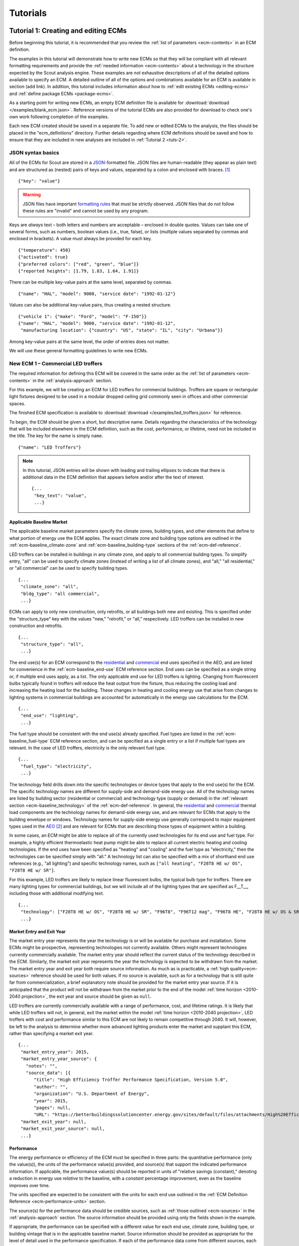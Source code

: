 .. Substitutions
.. |CO2| replace:: CO\ :sub:`2`

.. _tutorials:

Tutorials
=========


.. _tuts-1:

Tutorial 1: Creating and editing ECMs
-------------------------------------

Before beginning this tutorial, it is recommended that you review the :ref:`list of parameters <ecm-contents>` in an ECM definition.

The examples in this tutorial will demonstrate how to write new ECMs so that they will be compliant with all relevant formatting requirements and provide the :ref:`needed information <ecm-contents>` about a technology in the structure expected by the Scout analysis engine. These examples are *not* exhaustive descriptions of all of the detailed options available to specify an ECM. A detailed outline of all of the options and combinations available for an ECM is available in section (add link). In addition, this tutorial includes information about how to :ref:`edit existing ECMs <editing-ecms>` and :ref:`define package ECMs <package-ecms>`.

.. CREATE A SECTION FOR THE DOCUMENTATION THAT OUTLINES EVERY POSSIBLE COMBINATION OF SPECIFICATIONS FOR AN ECM, ESPECIALLY IN TERMS OF SPECIFYING PROBABILITY DISTRIBUTIONS OF VARIOUS TYPES, AND SPECIFYING C/P/L AT VARYING LEVELS OF DETAIL/SPECIFICITY

As a starting point for writing new ECMs, an empty ECM definition file is available for :download:`download </examples/blank_ecm.json>`. Reference versions of the tutorial ECMs are also provided for download to check one's own work following completion of the examples.

Each new ECM created should be saved in a separate file. To add new or edited ECMs to the analysis, the files should be placed in the "ecm_definitions" directory. Further details regarding where ECM definitions should be saved and how to ensure that they are included in new analyses are included in :ref:`Tutorial 2 <tuts-2>`.

JSON syntax basics
~~~~~~~~~~~~~~~~~~

All of the ECMs for Scout are stored in a JSON_-formatted file. JSON files are human-readable (they appear as plain text) and are structured as (nested) pairs of keys and values, separated by a colon and enclosed with braces. [#]_ ::

   {"key": "value"}

.. warning::
   JSON files have important `formatting rules`_ that must be strictly observed. JSON files that do not follow these rules are "invalid" and cannot be used by any program.

.. _formatting rules:
.. _JSON: http://www.json.org

Keys are *always* text – both letters and numbers are acceptable – enclosed in double quotes. Values can take one of several forms, such as numbers, boolean values (i.e., true, false), or lists (multiple values separated by commas and enclosed in brackets). A value must always be provided for each key. ::

   {"temperature": 450}
   {"activated": true}
   {"preferred colors": ["red", "green", "blue"]}
   {"reported heights": [1.79, 1.83, 1.64, 1.91]}

There can be multiple key-value pairs at the same level, separated by commas. ::

   {"name": "HAL", "model": 9000, "service date": "1992-01-12"}

Values can also be additional key-value pairs, thus creating a nested structure. ::

   {"vehicle 1": {"make": "Ford", "model": "F-150"}}
   {"name": "HAL", "model": 9000, "service date": "1992-01-12",
    "manufacturing location": {"country": "US", "state": "IL", "city": "Urbana"}}

Among key-value pairs at the same level, the order of entries does not matter.

.. ADD A NOTE EXPLAINING THAT KEY STRINGS MUST MATCH EXACTLY WITH WHAT IS EXPECTED - NO SPACES, NO SWITCHING _ WITH -

We will use these general formatting guidelines to write new ECMs.

.. In this tutorial, we will create two different ECMs. We will begin with an ECM that has a relatively simple cost and performance specification. The second example ECM will demonstrate more complex definitions for cost and performance and employ some optional ECM features. Following these two examples, we recommend reviewing the `ECM database`_ to see further examples of different kinds of ECMs.

.. ECM database:

.. CREATE A KEY PAIR INDEX FOR ECM DEFINITIONS (OR AT LEAST FOR THE BASELINE MARKET DEFINITION)

.. _example-ecm-1:

New ECM 1 – Commercial LED troffers
~~~~~~~~~~~~~~~~~~~~~~~~~~~~~~~~~~~

The required information for defining this ECM will be covered in the same order as the :ref:`list of parameters <ecm-contents>` in the :ref:`analysis-approach` section.

For this example, we will be creating an ECM for LED troffers for commercial buildings. Troffers are square or rectangular light fixtures designed to be used in a modular dropped ceiling grid commonly seen in offices and other commercial spaces.

The finished ECM specification is available to :download:`download </examples/led_troffers.json>` for reference.

To begin, the ECM should be given a short, but descriptive name. Details regarding the characteristics of the technology that will be included elsewhere in the ECM definition, such as the cost, performance, or lifetime, need not be included in the title. The key for the name is simply ``name``. ::

   {"name": "LED Troffers"}

.. note::
   In this tutorial, JSON entries will be shown with leading and trailing ellipses to indicate that there is additional data in the ECM definition that appears before and/or after the text of interest. ::

      {...
       "key_text": "value",
       ...}


Applicable Baseline Market
**************************

The applicable baseline market parameters specify the climate zones, building types, and other elements that define to what portion of energy use the ECM applies. The exact climate zone and building type options are outlined in the :ref:`ecm-baseline_climate-zone` and :ref:`ecm-baseline_building-type` sections of the :ref:`ecm-def-reference`.

LED troffers can be installed in buildings in any climate zone, and apply to all commercial building types. To simplify entry, "all" can be used to specify climate zones (instead of writing a list of all climate zones), and "all," "all residential," or "all commercial" can be used to specify building types. ::

   {...
    "climate_zone": "all",
    "bldg_type": "all commercial",
    ...}

ECMs can apply to only new construction, only retrofits, or all buildings both new and existing. This is specified under the "structure_type" key with the values "new," "retrofit," or "all," respectively. LED troffers can be installed in new construction and retrofits. ::

   {...
    "structure_type": "all",
    ...}

The end use(s) for an ECM correspond to the residential__ and commercial__ end uses specified in the AEO, and are listed for convenience in the :ref:`ecm-baseline_end-use` ECM reference section. End uses can be specified as a single string or, if multiple end uses apply, as a list. The only applicable end use for LED troffers is lighting. Changing from fluorescent bulbs typically found in troffers will reduce the heat output from the fixture, thus reducing the cooling load and increasing the heating load for the building. These changes in heating and cooling energy use that arise from changes to lighting systems in commercial buildings are accounted for automatically in the energy use calculations for the ECM. ::

   {...
    "end_use": "lighting",
    ...}

.. __: https://www.eia.gov/forecasts/aeo/data/browser/#/?id=4-AEO2016&cases=ref2016~ref_no_cpp&sourcekey=0
.. __: https://www.eia.gov/forecasts/aeo/data/browser/#/?id=5-AEO2016&cases=ref2016~ref_no_cpp&sourcekey=0

The fuel type should be consistent with the end use(s) already specified. Fuel types are listed in the :ref:`ecm-baseline_fuel-type` ECM reference section, and can be specified as a single entry or a list if multiple fuel types are relevant. In the case of LED troffers, electricity is the only relevant fuel type. ::

   {...
    "fuel_type": "electricity",
    ...}

The technology field drills down into the specific technologies or device types that apply to the end use(s) for the ECM. The specific technology names are different for supply-side and demand-side energy use. All of the technology names are listed by building sector (residential or commercial) and technology type (supply or demand) in the :ref:`relevant section <ecm-baseline_technology>` of the :ref:`ecm-def-reference`. In general, the residential__ and commercial__ thermal load components are the technology names for demand-side energy use, and are relevant for ECMs that apply to the building envelope or windows. Technology names for supply-side energy use generally correspond to major equipment types used in the AEO_ [#]_ and are relevant for ECMs that are describing those types of equipment within a building. 

In some cases, an ECM might be able to replace all of the currently used technologies for its end use and fuel type. For example, a highly efficient thermoelastic heat pump might be able to replace all current electric heating and cooling technologies. If the end uses have been specified as "heating" and "cooling" and the fuel type as "electricity," then the technologies can be specified simply with "all." A technology list can also be specified with a mix of shorthand end use references (e.g., "all lighting") and specific technology names, such as ``["all heating", "F28T8 HE w/ OS", "F28T8 HE w/ SR"]``.

For this example, LED troffers are likely to replace linear fluorescent bulbs, the typical bulb type for troffers. There are many lighting types for commercial buildings, but we will include all of the lighting types that are specified as F\_\_T\_\_, including those with additional modifying text. ::

   {...
    "technology": ["F28T8 HE w/ OS", "F28T8 HE w/ SR", "F96T8", "F96T12 mag", "F96T8 HE", "F28T8 HE w/ OS & SR", "F28T5", "F28T8 HE", "F32T8", "F96T12 ES mag", "F34T12", "T8 F32 EEMag (e)"],
    ...}

.. __: https://github.com/trynthink/scout/blob/master/1999%20Residential%20heating%20and%20cooling%20loads%20component%20analysis.pdf
.. __: https://github.com/trynthink/scout/blob/master/1999%20Commercial%20heating%20and%20cooling%20loads%20component%20analysis.pdf
.. _AEO: https://www.eia.gov/analysis/studies/buildings/equipcosts/pdf/full.pdf


Market Entry and Exit Year
**************************

The market entry year represents the year the technology is or will be available for purchase and installation. Some ECMs might be prospective, representing technologies not currently available. Others might represent technologies currently commercially available. The market entry year should reflect the current status of the technology described in the ECM. Similarly, the market exit year represents the year the technology is expected to be withdrawn from the market. The market entry year and exit year both require source information. As much as is practicable, a :ref:`high quality<ecm-sources>` reference should be used for both values. If no source is available, such as for a technology that is still quite far from commercialization, a brief explanatory note should be provided for the market entry year source. If it is anticipated that the product will not be withdrawn from the market prior to the end of the model :ref:`time horizon <2010-2040 projection>`, the exit year and source should be given as ``null``.

LED troffers are currently commercially available with a range of performance, cost, and lifetime ratings. It is likely that while LED troffers will not, in general, exit the market within the model :ref:`time horizon <2010-2040 projection>`, LED troffers with cost and performance similar to this ECM are not likely to remain competitive through 2040. It will, however, be left to the analysis to determine whether more advanced lighting products enter the market and supplant this ECM, rather than specifying a market exit year. ::

   {...
    "market_entry_year": 2015,
    "market_entry_year_source": {
      "notes": "",
      "source_data": [{
         "title": "High Efficiency Troffer Performance Specification, Version 5.0",
         "author": "",
         "organization": "U.S. Department of Energy",
         "year": 2015,
         "pages": null,
         "URL": "https://betterbuildingssolutioncenter.energy.gov/sites/default/files/attachments/High%20Efficiency%20Troffer%20Performance%20Specification.pdf"}]},
    "market_exit_year": null,
    "market_exit_year_source": null,
    ...}


Performance
***********

The energy performance or efficiency of the ECM must be specified in three parts: the quantitative performance (only the value(s)), the units of the performance value(s) provided, and source(s) that support the indicated performance information. If applicable, the performance value(s) should be reported in units of "relative savings (constant)," denoting a reduction in energy use *relative* to the baseline, with a *constant* percentage improvement, even as the baseline improves over time.

The units specified are expected to be consistent with the units for each end use outlined in the :ref:`ECM Definition Reference <ecm-performance-units>` section.

The source(s) for the performance data should be credible sources, such as :ref:`those outlined <ecm-sources>` in the :ref:`analysis-approach` section. The source information should be provided using only the fields shown in the example.

If appropriate, the performance can be specified with a different value for each end use, climate zone, building type, or building vintage that is in the applicable baseline market. Source information should be provided as appropriate for the level of detail used in the performance specification. If each of the performance data come from different sources, each source should be specified separately using the same nested dict structure. It is also acceptable to provide a single source if all of the performance data come from that source. This detailed performance specification approach is demonstrated in the :ref:`second ECM example <example-ecm-2>`.

For the example of LED troffers, all lighting data should be provided in the units of lumens per Watt (denoted "lm/W"). LED troffers performance information is based on the `High Efficiency Troffer Performance Specification`_. ::

   {...
    "energy_efficiency": 120,
    "energy_efficiency_units": "lm/W",
    "energy_efficiency_source": {
      "notes": "Augmented by data from the DesignLights Consortium Qualified Products List (https://www.designlights.org/qpl).",
      "source_data": [{
         "title": "High Efficiency Troffer Performance Specification, Version 5.0",
         "author": "",
         "organization": "U.S. Department of Energy",
         "year": 2015,
         "pages": null,
         "URL": "https://betterbuildingssolutioncenter.energy.gov/sites/default/files/attachments/High%20Efficiency%20Troffer%20Performance%20Specification.pdf"}]},
    ...}


Installed Cost
**************

The absolute installed cost must be specified for the ECM, including the cost value, units, and reference source. The cost units should be specified according to :ref:`the relevant section <ecm-installed-cost-units>` of the :ref:`ecm-def-reference`, noting that residential and commercial equipment have different units, and that sensors and controls ECMs also have different units from other equipment types.

If applicable to the ECM, separate cost values can be provided for residential and commercial building types. Units should match the level of specificity in the values, and source information should be included for all values articulated, if separate sources are used for different building types.

For LED troffers, costs are estimated based on an assumption of a single fixture providing 4800 lm, with installation requiring two hours and two people at a fully-burdened cost of $100/person/hr. ::

   {...
    "installed_cost": 233.33,
    "cost_units": "$/1000 lm",
    "installed_cost_source": {
      "notes": "Assumes single fixture provides 4800 lm; requires 2 hour install with 2 people at a fully-burdened cost of $100/person/hr. Luminaire cost based on a range of retail prices found for luminaires with similar specifications found online in October 2016.",
      "source_data": [{
         "title": "",
         "author": "",
         "organization": "",
         "year": null,
         "pages": null,
         "URL": ""}]},
    ...}


Lifetime
********

The lifetime of the ECM, or the expected amount of time that the ECM technology will last before requiring replacement, is specified using a structure identical to the installed cost. Again, the lifetime value, units, and source information must be specified for the corresponding keys. The units should always be in years, ideally as integer values greater than 0. LED troffers have rated lifetimes on the order of 50,000 hours, though the `High Efficiency Troffer Performance Specification`_ requires a minimum lifetime of 68,000 hours. The values for lighting lifetimes should be based on assumptions regarding actual use conditions (i.e., number of hours per day), and the "notes" value in the source specification should include that assumption. The LED troffers in this example are assumed to operate 12 hours per day. ::

   {...
    "product_lifetime": 15,
    "product_lifetime_units": "years",
    "product_lifetime_source": {
      "notes": "Calculated from 68,000 hrs assuming 12 hr/day operation.",
      "source_data": [{
         "title": "High Efficiency Troffer Performance Specification, Version 5.0",
         "author": "",
         "organization": "U.S. Department of Energy",
         "year": 2015,
         "pages": null,
         "URL": "https://betterbuildingssolutioncenter.energy.gov/sites/default/files/attachments/High%20Efficiency%20Troffer%20Performance%20Specification.pdf"}]},
    ...}

.. _High Efficiency Troffer Performance Specification: https://betterbuildingssolutioncenter.energy.gov/sites/default/files/attachments/High%20Efficiency%20Troffer%20Performance%20Specification.pdf


Other Fields
************

ECMs may directly replace the service of an existing device already installed (and the default product installed in new construction), such as an ECM for an electric cold-climate heat pump, which would replace existing electric heating systems. Alternately, ECMs may enhance the performance of an existing technology, such as a window film that improves the solar heat gain coefficient of an existing window, or an HVAC controls system that improves the operation of an existing HVAC system. The particular type for the ECM must be specified as either ``"full service"`` or ``"add-on"``, respectively. LED troffers would replace existing troffers that use linear fluorescent bulbs, providing an equivalent building service (lighting) using less energy. The LED troffers ECM is thus denoted as "full service." ::

   {...
    "measure_type": "full service",
    ...}

Two keys are provided for ECM authors to provide additional details about the measure specified. The "_description" field should include a one to two sentence description of the ECM, including additional references for further details regarding the technology if it is especially novel or unusual. The "_notes" field can be used for explanatory notes regarding the technologies that are expected to be replaced by the ECM and any notable assumptions made in the specification of the ECM not captured in another field. ::

   {...
    "_description": "LED troffers for commercial modular dropped ceiling grids that are a replacement for the entire troffer luminaire for linear fluorescent bulbs, not a retrofit kit or linear LED bulbs that slot into existing troffers.",
    "_notes": "Energy performance is specified for the luminaire, not the base lamp.",
    ...}

Basic contact information regarding the author of a new ECM should be added to the fields under the "_added_by" key. ::

   {...
    "_added_by": {
      "name": "Carmen Sandiego",
      "organization": "Super Appliances, Inc.",
      "email": "carmen.sandiego@superappliances.com",
      "timestamp": "2015-07-14 11:49:57 UTC"},
    ...}

.. Date and time of New Horizons flyby of Pluto

.. _example-ecm-1-optional-entries:

"Optional" Entries
******************

These "optional" fields must be included in the ECM definition, but can be set to a value of ``null`` if they are not relevant to the ECM.

If the ECM applies to only a portion of the energy use in an applicable baseline market, even after specifying the particular end use, fuel type, and technologies that are relevant, a scaling value can be added to the ECM definition to specify what fraction of the applicable baseline market is truly applicable to that ECM. A source must be provided for the scaling fraction following the same general format used for other ECM data, but with an additional "fraction_derivation" key. The fraction derivation is a string that explains how the scaling value(s) were calculated. The source information is especially important for these data, and must be fully specified or the ECM will not be included in the analysis. Further detail regarding scaling fractions can be found in the :ref:`second ECM example <example-ecm-2-optional-entries>`.

Multiple different scaling fraction values can be specified if the ECM applies to multiple building types or climate zones. The sources should be provided with equal specificity if multiple sources were required to obtain the various scaling fraction values.

When creating a new measure, it is important to carefully specify the applicable baseline market to avoid the use of the market scaling fraction parameter, if at all possible. If the scaling fraction is not used, the value and the source should be set to ``null``.

No market scaling fraction is required for the LED troffers ECM. ::

   {...
    "market_scaling_fractions": null,
    "market_scaling_fractions_source": null,
    ...}

If the ECM is intended to supplant technologies with multiple fuel types, the fuel type of the ECM itself should be specified. For example, if an electric heat pump water heater is expected to replace existing electric *and* natural gas water heaters, the "fuel_switch_to" option should be set to the fuel type of the ECM itself: "electricity." If fuel switching is indicated, the applicable baseline market should include the fuel types and technologies that can be supplanted by the ECM. All lighting uses only electricity, so this option is not relevant to LED troffers. ::

   {...
    "fuel_switch_to": null,
     ...}

.. note::
   If a value other than ``null`` is provided for the fuel type of the ECM, the fuel types selected for the applicable baseline market should include all of the fuel types that can be switched away from when employing the ECM in a building.

When updating an existing ECM, the identifying information for the contributor should be provided in the "_updated_by" field instead of the "_added_by" field. ::

   {...
    "_updated_by": {
      "name": null,
      "organization": null,
      "email": null,
      "timestamp": null},
    ...}


.. _example-ecm-2:

New ECM 2 – Thermoelastic heat pump
~~~~~~~~~~~~~~~~~~~~~~~~~~~~~~~~~~~

This ECM describes thermoelastic heat pump technology for residential and commercial applications. Thermoelastic heating and cooling uses a shape memory (i.e., returns to its original shape when no force is applied) metal alloy that absorbs or releases heat when deformed (stretched or compressed). ::

   {"name": "Thermoelastic Heat Pump",
    ...}

The finished ECM specification is available to :download:`download </examples/thermoelastic_hp.json>` for reference.

The discussion in this example will generally focus on the specific features of this ECM. A more introductory discussion of the features of an ECM definition can be found in the :ref:`first example <example-ecm-1>`.


Applicable Baseline Market
**************************

The applicable baseline market parameters specify the climate zones, building types, and other elements that define to what portion of energy use the ECM applies.

The thermoelastic heat pump conceived for this example can be used in residential and commercial buildings, but will have different performance specifications for each building sector. As in the first ECM example, "all" can be used to simplify the specification instead of listing each building type and climate zone explicitly. The structure type (new or retrofit) can also be specified using the "all" shortcut. ::

   {...
    "climate_zone": "all",
    "bldg_type": "all",
    "structure_type": "all",
    ...}

The end use(s) specified for an ECM can be given as a list, if appropriate. Referring to the end use names indicated in the :ref:`ecm-baseline_end-use` section of the :ref:`ecm-def-reference`, the thermoelastic heat pump ECM is specified with both "heating" and "cooling"  end uses in a list. ECMs that affect supply-side heating and cooling require that the energy use associated with demand-side heating and cooling be updated to match, but this adjustment process is done automatically as part of :ref:`ECM competition <ecm-competition>`. ::

   {...
    "end_use": ["heating", "cooling"],
    ...}

Fuel type(s) should correspond to the end uses specified and with the technology description. As with end uses, fuel types can be specified with a list. Thermoelastic heat pumps use electricity to deform the shape memory metal and absorb or release heat. ::

   {...
    "fuel_type": "electricity",
    ...}

The technology field lists the specific technologies or device types that can be replaced by the technology described by the ECM. In some cases, an ECM might be able to replace the full range of incumbent technologies in its end use categories, while in others, only specific technologies might be subject to replacement. There are shortcut technology names available for each end use (e.g., "all heating" or "all lighting") and "all" can be used to indicate all technologies for the end uses specified for the ECM. These shortcut technology names are explained further in the relevant section of the :ref:`ECM Definition Reference <ecm-baseline_technology>`. A highly efficient thermoelastic heat pump, for the purposes of this ECM, can replace other similar air-source heat pump technologies and central AC or rooftop AC systems. ::

   {...
    "technology": ["central AC", "ASHP", "rooftop_ASHP-heat", "rooftop_ASHP-cool", "rooftop_AC"],
    ...}


Market Entry and Exit Year
**************************

The market entry and exit year represent the first and last year the technology described by the ECM is expected to be available. If the ECM will have a lower installed cost or improved performance after its initial market entry, another ECM should be created that reflects the improved version of the product. Thermoelastic heat pumps are a technology currently under development that might be available in future years. A market entry year of 2020 is an estimate, since the development path of the technology is unknown. This uncertainty is indicated in the note provided for the entry year source. As with the LED troffers example, the market exit year is not specified, not because the particular technology described in this ECM will necessarily be available through the end of the model :ref:`time horizon <2010-2040 projection>`, but because it is left to the model to determine whether the technology is competitive with later entrants. ::

   {...
    "market_entry_year": 2020,
    "market_entry_year_source": {
      "notes": "Market entry year is based on the low Technology Readiness Level of the technology at the time the ECM was added.",
      "source_data": null},
    "market_exit_year": null,
    "market_exit_year_source": "NA",
    "market_scaling_fractions": null,
    "market_scaling_fractions_source": "NA",
    ...}


Performance
***********

.. ARE THERE MORE GENERAL COMMENTS TO BE MADE ABOUT THE ORDER IN WHICH THE ENERGY EFFICIENCY SUB-FIELDS MUST BE SPECIFIED?
.. ADD MORE DETAIL ABOUT WHERE ENERGYPLUS FILES COME FROM

Each ECM definition includes quantitative energy efficiency or energy performance values and the units and source information for those values. Each of these parameters is specified in a separate field. Performance data should be derived from :ref:`credible sources <ecm-sources>` and the units must be consistent with those outlined in the :ref:`ECM Definition Reference <ecm-performance-units>` section.

Performance values can be specified with different values by end use, climate zone, building type, or building vintage. In addition, the performance values for commercial buildings can be specified with data from an :ref:`EnergyPlus simulation <analysis-step-2-energyplus>`. The thermoelastic heat pump ECM applies to both residential and commercial buildings, and EnergyPlus simulation results will be used to specify the performance for commercial buildings. For the purposes of this example, performance is assumed to be uniform across residential buildings and the EnergyPlus simulation results address commercial buildings, thus the performance can be specified under the simplified building type keys "all residential" and "all commercial."

EnergyPlus performance data files are specific to a single building type and each file can include performance data for multiple ECMs. These files should be placed in the directory "energyplus_data" (inside the "ecm_definitions" folder). To import performance data from these files, the user sets the "energy_efficiency" attribute for an ECM to a dict as follows: ``"energy_efficiency": {"EnergyPlus file": "ECM name"}``. Here, "ECM name" will determine which rows will be read in the EnergyPlus file(s). Only the EnergyPlus file(s) that correspond to an ECM's building type(s) will be read. When EnergyPlus data are being used, ECM performance units should always be "relative savings (constant)." 

EnergyPlus simulation data include results for all of the energy uses that are affected by the ECM, including end uses that are not in the applicable baseline market for the ECM. These effects on other end uses are automatically incorporated into the final results for the ECM.

The source(s) for the performance data should be credible sources, such as :ref:`those outlined <ecm-sources>` in the :ref:`analysis-approach` section. The source information should be provided using only the fields shown in the example. The pages where the data can be found in the source can be provided as a single number or as a list of two numbers, e.g., [93, 95], if the data are spread across multiple pages. If page numbers are not applicable, the field should have the value ``null``. ::

   {...
    "energy_efficiency": {
      "all residential": 6,
      "all commercial": {"EnergyPlus file": "thermoelastic_heat_pumps"}},
    "energy_efficiency_units": {
      "all residential": "COP",
      "all commercial": "relative savings (constant)"},
    "energy_efficiency_source": {
      "notes": null,
      "source_data":[{
         "title": "Energy Savings Potential and RD&D Opportunities for Non-Vapor Compression HVAC Technologies",
         "author": "Navigant Consulting",
         "organization": "Navigant Consulting",
         "year": 2014,
         "pages": 107,
         "URL": "http://energy.gov/sites/prod/files/2014/03/f12/Non-Vapor%20Compression%20HVAC%20Report.pdf"}]},
    ...}


Installed Cost
**************

The installed cost is specified in a structure similar to the energy performance. The cost units must match those indicated in the :ref:`ECM Definition Reference <ecm-installed-cost-units>` section. For the thermoelastic heat pump ECM, the cost should be specified separately for residential and commercial buildings since the expected installed cost is different and the heating and cooling cost units are different.

While the installed cost data are specified separately for residential and commercial buildings, the data come from the same source, but on different pages. The pages information can thus be specified with separate keys for "all residential" and "all commercial," paralleling the structure for the installed cost and units data. ::

   {...
    "installed_cost": {
      "all residential": 5300,
      "all commercial": 283},
    "cost_units": {
      "all residential": "2015$/unit",
      "all commercial": "2015$/kBtu/h cooling"},
   "installed_cost_source": {
      "notes": "Numbers based on 'High' case and installed costs for existing/retrofit scenario.",
      "source_data": [{
         "title": "Updated Buildings Sector Appliance and Equipment Costs and Efficiencies",
         "author": "U.S. Energy Information Administration (EIA)",
         "organization": "U.S. Energy Information Administration (EIA)",
         "year": 2015,
         "pages": {
            "all residential": 37,
            "all commercial": 103},
         "URL": "https://www.eia.gov/analysis/studies/buildings/equipcosts/pdf/full.pdf"}]},
    ...}


Lifetime
********

The lifetime of the ECM, or the expected amount of time that the ECM technology will last before requiring replacement, is specified using a structure identical to the installed cost. Again, the lifetime value, units, and source information must be specified for the corresponding keys. The units should always be in years, ideally as integer values greater than 0. Since thermoelastic heat pumps are not yet commercially available, the lifetime is estimated based on the range of lifetimes for central AC equipment given in the EIA AEO data for residential buildings. This assumption is described in the "notes" section of the source information. ::

   {...
    "product_lifetime": 14,
    "product_lifetime_units": "years",
    "product_lifetime_source": {
      "notes": "Median of minimum and maximum lifetime listed for residential central AC equipment in 'rsclass.txt'.",
      "source_data": [{
         "title": "Residential Demand Module of the National Energy Modeling System: Model Documentation 2014", 
         "author": "U.S. Energy Information Administration (EIA)",
         "organization": "U.S. Energy Information Administration (EIA)",
         "year": 2014,
         "pages": 28,
         "URL": "https://www.eia.gov/forecasts/aeo/nems/documentation/residential/pdf/m067(2014).pdf"}]},
    ...}


Other Fields
************

Thermoelectric heat pumps would replace the service of existing heating and/or cooling systems, such as central AC systems, rooftop units (RTUs), or traditional vapor-compression cycle air-source heat pumps, thus this is a "full service" type ECM. Other ECMs, like sensors and controls, that augment the performance of heating and cooling, lighting, or other building system(s) are considered "add-on" type ECMs. ::

   {...
    "measure_type": "full service",
    ...}

Two keys are provided for ECM authors to provide additional details about the measure specified. The "_description" field describes briefly the technology or product described by the ECM, and the "_notes" field includes any explanatory notes regarding the technologies that the ECM can replace or any other notable assumptions regarding the ECM that are not already captured elsewhere in the definition. ::

   "_description": "A heat pump that uses shape memory alloy (SMA) to absorb heat from, or reject heat to, the surroundings as the SMA is elongated or compressed.",
   "_notes": "Assumed to be a drop-in replacement for existing residential and commercial electric heating/cooling systems.",

Basic contact information regarding the author of a new ECM should be added to the fields under the "_added_by" key. ::

   {...
    "_added_by": {
      "name": "Elaine Fairchilde",
      "organization": "Make-Believe Engineering",
      "email": "fairchildee@mb-engineering.com",
      "timestamp": "2011-07-08 15:29:17 UTC"},
    ...}

.. Launch time of STS-135, final NASA Space Shuttle mission

There is also an "_updated_by" key that follows the same structure as "_added_by" but should be left blank if the ECM is new. ::

   {...
    "_updated_by": {
      "name": null,
      "organization": null,
      "email": null,
      "timestamp": null},
    ...}


.. _example-ecm-2-optional-entries:

"Optional" Entries
******************

In addition to the entries already presented that are expected in any new ECM definition, there are several additional fields that must be included, but can be specified as ``null`` or used to further customize the ECM.

If the ECM is to include fuel switching, the fuel type of the ECM itself would be specified under the "fuel_switch_to" key. The fuel type strings used should match those used in the fuel type in the applicable baseline market. Though it would be possible to include fuel switching in the definition for thermoelastic heat pumps, it is being excluded in this case. If it were in use, the value would be "electricity." ::

   {...
    "fuel_switch_to": null,
    ...}

After using the "technology" keys to specify the technologies that an ECM can replace, it might be appropriate to specify a value that further reduces the size of the applicable baseline market accessed by an ECM. For thermoelastic heat pumps in residential buildings, the heat pump can only replace the energy use of the entire heating and cooling system if it is either a) already a heat pump system or b) has central AC and an electric heating system of some type. To restrict the ECM to only the portion of homes that have central AC and electric heating, a scaling fraction is calculated using EIA data and applied specifically to the "central AC" portion of the applicable baseline market.

Since the scaling fraction is not derived from the EIA data used to provide a common baseline across all ECMs in Scout, it is especially important that the source information be correct and complete. When reading the ECM, if a scaling fraction is specified, the source fields are reviewed to ensure that either a) a "title," "author," "organization," and "year" are specified or b) a URL from an acceptable source [#]_ is provided. Additionally, the "fraction_derivation" field, which should include an explanation of how the fraction provided was calculated, must also be specified. If any of these required fields are missing, the ECM will not be :ref:`prepared for analysis <tuts-2>`. Always ensure that the information in the source, including the "fraction_derivation" is sufficiently detailed that the scaling fraction can be re-derived. ::

   {...
    "market_scaling_fractions": {"central AC": 0.356},
    "market_scaling_fractions_source": {
      "central AC": {
         "title": "RECS 2009",
         "author": "U.S. Energy Information Administration (EIA)",
         "organization": "U.S. Energy Information Administration (EIA)",
         "year": "2009",
         "pages": null,
         "URL": "https://www.eia.gov/consumption/residential/data/2009/index.cfm?view=microdata",
         "fraction_derivation": "14,942,604 total residential cooled sq.ft. filtered for electric heating"}},
    ...}

Additional discussion regarding the use of the market scaling fraction can be found in the :ref:`first example ECM <example-ecm-1-optional-entries>`.


.. _editing-ecms:

Editing existing ECMs
~~~~~~~~~~~~~~~~~~~~~

All of the ECM definitions are stored in the "ecm_definitions" folder. To edit any of the existing ECMs, open that folder and then open the JSON file for the ECM of interest. Make any desired changes, save, and close the edited file. Like new ECMs, all edited ECMs must be prepared following :ref:`Tutorial 2 <tuts-2>`.

Making changes to the existing ECMs will necessarily overwrite previous versions of those ECMs. If both the original and revised version of an ECM are desired for subsequent analysis, make a copy of the original JSON file (copy and paste the file in the same directory) and rename the copied JSON file with an informative differentiating name. When revising the copied JSON file with the new desired parameters, take care to ensure that the ECM name is updated as well, as no two ECMs can share the same file name or name given in the JSON.


.. _package-ecms:

Creating and editing package ECMs
~~~~~~~~~~~~~~~~~~~~~~~~~~~~~~~~~

Package ECMs are not actually unique ECMs, rather, they are combinations of existing ECMs specified by the user. Existing ECMs can be included in multiple different packages; there is no limit to the number of packages to which a single ECM may be added.

A package ECM might make sense for a case where a particular grouping of ECMs could reduce installation labor requirements, or where a combination of ECMs would yield better overall performance than if the ECMs were implemented separately. The definition of each package includes the specification of these improvements in cost or performance, if they apply. (Package ECMs could also include reductions in performance or increases in installed cost, but it is expected that those packages would not be of interest.)

Package ECMs are specified in the "package_ecms.json" file, located in the "ecm_definitions" folder. In that JSON file, each ECM package is specified in a separate dict with three keys: "name," "contributing_ECMs," and "benefits." The package "name" should be a unique name (from other packages and other individual ECMs). The "contributing_ECMs" should be a list of the ECM names to include in the package, separated by commas. The individual ECM names should match exactly with the "name" field in each of the ECM's JSON definition files. The "benefits" are specified in a dict with three keys, "energy savings increase," "cost reduction," and "source." The "energy savings increase" and "cost reduction" values should be fractions between 0 and 1 (in general) representing the percentage savings or cost changes. The energy savings increase can be assigned a value greater than 1, indicating an increase in energy savings of greater than 100%, but robust justification of such a significant improvement should be provided in the source information. If no benefits are relevant for one or both keys, the values can be given as ``null`` or ``0``. The source information for the performance or cost improvements are provided in a nested dict structure under the "source" key. The source information should have the same structure as in individual ECM definitions. This structure for a single package ECM that incorporates three ECMs and yields a cost reduction of 15% over the total for those three ECMs is then: ::

   {"name": "First package name", 
    "contributing_ECMs": ["ECM 1 name", "ECM 2 name", "ECM 3 name"],
    "benefits": {"energy savings increase": 0, "cost reduction": 0.15, "source": {
      "notes": "Information about how the indicated benefits value(s) were derived.",
      "source_data": [{
         "title": "The Title",
         "author": "Source Author",
         "organization": "Organization Name",
         "year": "2016",
         "pages": "15-17"}]
    }}}

All of the intended packages should be specified in the "package_ecms.json" file. For example, the contents of the file should take the following form if there are three desired packages, with three, two, and four ECMs, respectively. ::

   [{"name": "First package name", 
     "contributing_ECMs": ["ECM 1 name", "ECM 2 name", "ECM 3 name"],
     "benefits": {"energy savings increase": 0, "cost reduction": 0.15, "source": {
        "notes": "Explanatory text related to source data and/or values given.",
        "source_data": [{
           "title": "Reference Title",
           "author": "Author Name(s)",
           "organization": "Organization Name",
           "year": "2016",
           "pages": null,
           "URL": "http://buildings.energy.gov/"}]}}},
    {"name": "Second package name", 
     "contributing_ECMs": ["ECM 4 name", "ECM 1 name"],
     "benefits": {"energy savings increase": 0.03, "cost reduction": 0.18, "source": {
        "notes": "Explanatory text regarding both energy savings and cost reduction values given.",
        "source_data": [{
           "title": "Reference Title",
           "author": "Author Name(s)",
           "organization": "Organization Name",
           "year": "2016",
           "pages": "238-239",
           "URL": "http://buildings.energy.gov/"}]}}},
    {"name": "Third package name", 
     "contributing_ECMs": ["ECM 5 name", "ECM 3 name", "ECM 6 name", "ECM 2 name"]
     "benefits": {"energy savings increase": 0.2, "cost reduction": 0, "source": {
        "notes": "Explanatory text related to source data and/or values given.",
        "source_data": [{
           "title": "Reference Title",
           "author": "Author Name(s)",
           "organization": "Organization Name",
           "year": "2016",
           "pages": "82",
           "URL": "http://buildings.energy.gov/"}]}}}
    ]


.. _tuts-2:

Tutorial 2: Preparing ECMs for analysis
---------------------------------------

.. ADD LINKS TO INDICATED JSON INPUT FILES

The Scout analysis is divided into two steps, each with corresponding Python modules. In the first of these steps, discussed in this tutorial, the ECMs are pre-processed by retrieving the applicable baseline energy, |CO2|, and cost data from the input files (located in the supporting_data/stock_energy_tech_data directory) and calculating the uncompeted efficient energy, |CO2|, and cost values. This pre-processing step ensures that the computationally intensive process of parsing the input files to retrieve and calculate the relevant data is only performed once for each new or edited ECM.

Each new ECM that is written following the formatting and structure guidelines covered in :ref:`Tutorial 1 <tuts-1>` should be saved in a separate JSON file with an informative file name and placed in the "ecm_definitions" directory. If any changes to the package ECMs are desired, incorporating either or both new and existing ECMs, follow the instructions in the :ref:`package ECMs <package-ecms>` section to specify these packages. The pre-processing script can be run once these updates are complete.

To run the pre-processing script ``ecm_prep.py``, open a Terminal window (Mac) or command prompt (Windows), navigate to the Scout project directory (shown with the example location ``Documents/projects/scout-run_scheme``), and run the script.

**Windows** ::

   cd Documents\projects\scout-run_scheme
   py -3 ecm_prep.py

**Mac** ::

   cd Documents/projects/scout-run_scheme
   python3 ecm_prep.py

As each ECM is processed by "ecm_prep.py", the ECM name is printed to the command window within a message indicating that it has been updated successfully. If any exceptions (errors) occur, the module will stop running and the exception will be printed to the command window with some additional information to indicate where the exception occurred within "ecm_prep.py." The error message printed should provide some indication of where the error occurred and in what ECM. This information can be used to narrow the troubleshooting effort.

If "ecm_prep.py" runs successfully, a message with the total runtime will be printed to the console window. The names of the ECMs updated will be added to ``run_setup.json``, a file that indicates which ECMs should be included in :ref:`the analysis <analysis-step-3>`. The total baseline and efficient energy, |CO2|, and cost data for those ECMs that were just added or revised are added to the "competition_data" folder, where there appear separate compressed files for each ECM. High-level summary data for all prepared ECMs are added to the ``ecm_prep.json`` file in the "supporting_data" folder. These files are then used by the ECM competition routine, outlined in :ref:`Tutorial 3 <tuts-3>`.

If exceptions are generated, the text that appears in the command window should indicate the general location or nature of the error. Common causes of errors include extraneous commas at the end of lists, typos in or completely missing keys within an ECM definition, invalid values (for valid keys) in the specification of the applicable baseline market, and units for the installed cost or energy performance that do not match the baseline cost and performance data in the ECM.


.. _tuts-3:

Tutorial 3: Running an analysis
-------------------------------

Once the ECMs have been pre-processed following the steps in :ref:`Tutorial 2 <tuts-2>`, the uncompeted and competed financial metrics and energy, |CO2|, and cost savings can be calculated for each ECM. Competition determines the portion of the applicable baseline market affected by ECMs that have identical or partially overlapping applicable baseline markets. The calculations and ECM competition are performed by ``run.py`` following the outline in :ref:`Step 3 <analysis-step-3>` of the analysis approach section.

If some ECMs should be excluded from a given analysis, these ECMs can be specified in the "run_setup.json" file. All of the existing ECMs should appear in this file under *only* one of two keys, "active" and "inactive." Each of these keys should be followed by a list (enclosed by brackets). If all ECMs are in the active list, the "inactive" value should be an empty list. As new ECMs are added and pre-processed, their names are added to the "active" list. Any ECMs that were edited after being moved to the inactive list will be automatically moved back to the active list. To exclude one or more ECMs from the analysis, simply copy and paste their names from the "active" to the "inactive" list, and reverse the process to restore ECMs that have been excluded. 

.. tip::

   When editing the "run_setup.json" file, be especially careful that there are commas separating each of the ECMs in the "active" and "inactive" lists, and that there is no comma after the last ECM in either list.

To run the uncompeted and competed ECM calculations, open a Terminal window (Mac) or command prompt (Windows) if one is not already open. If you're working in a new command window, navigate to the Scout project directory (shown with the example location ``Documents/projects/scout-run_scheme``). If your command window is already set to that folder/directory, the first line of the commands are not needed. Finally, run "run.py" as a Python script.

**Windows** ::

   cd Documents\projects\scout-run_scheme
   py -3 run.py

**Mac** ::

   cd Documents/projects/scout-run_scheme
   python3 run.py

While executing, "run.py" will print updates to the command window. This text is principally to assure users that the analysis is proceeding apace.

Once complete, the command window will return to an open prompt. The complete competed and uncompeted ECM data are stored in the "ecm_results.json" file located in the "results" folder. While the JSON results file can be reviewed directly, :ref:`Tutorial 4 <tuts-4>` explains how the data can be converted into plots.


.. _tuts-4:

Tutorial 4: Viewing and understanding outputs
---------------------------------------------

Generating/Updating Figures
~~~~~~~~~~~~~~~~~~~~~~~~~~~

The uncompeted and competed ECM results can be converted into graphical form using R. To begin, open R (sometimes called R GUI) from the Applications folder (Mac) or the Start Menu (Windows). Like a Terminal window or command prompt, R will need to be switched to the project directory. The plot generation script can then be run. ::

   setwd('~/Documents/projects/scout-run_scheme')
   source('plots.R')

An additional package is required to run the plot generation R script. Running the script should install the package automatically. If it does not, additional troubleshooting may be required. [#]_

The plot image files can be found in the "plots" folder inside the "results" folder. The plots are separated into folders by :ref:`adoption scenario <ECM diffusion>`.

Interpreting Results Figures
~~~~~~~~~~~~~~~~~~~~~~~~~~~~

Each PDF file includes a single plot for each ECM, with the modeling horizon (years 2009 through 2040) on the x-axis and the parameter indicated in the PDF file name on the y-axis -- energy, cost, or |CO2| emissions. A legend is included at the end of the figures on the last page of each PDF.

The y-axis scale for each figure is adjusted automatically to be appropriate for the data shown. Care should be taken when inspecting two adjacent plots, since what looks like a similar energy or |CO2| savings at a glance, might in fact be quite different depending on the y-axes. The y-axis markings must be used to determine the magnitudes in the plots and to compare between plots.

Interpretation of the results figures is facilitated with relevant comparisons of pairs of lines. 

* Uncompeted Baseline vs. Competed Baseline -- Represents the direct or indirect [#]_ effects of ECM competition on the total baseline market and associated energy, carbon, or cost that can be affected by each ECM. 
* Uncompeted Baseline vs. Uncompeted "Efficient" -- The potential for energy savings, cost savings, and avoided |CO2| emissions from the ECM in the absence of alternative technologies that provide the same services. 
* Competed Baseline vs. Competed "Efficient" -- The potential for energy savings, cost savings, and avoided |CO2| emissions from the ECM when other ECMs could provide equivalent service but with different energy/|CO2|/cost tradeoffs.

In addition to these comparisons, the uncertainty range (if applicable) around "efficient" results and the effect of uncertainty on competing ECMs should be examined.

.. _tech-potential-energy-plot-example:
.. figure:: images/total_energy_TP.*

   Primary energy use baselines, and improvements with the adoption of two ECMs – RTU Control Retrofit and Reduce Infiltration – are shown for the range of years in the model. The data shown are from the :ref:`technical potential <ECM diffusion>` adoption scenario, which is reflected in the large overnight energy use reductions when the ECM is applied to the baseline market. The data are derived from a model that included many ECMs besides those shown, thus the ECMs’ impacts change under :ref:`competition <ECM-competition>`. Note that for these figures, the primary energy use y-axis scale is different. For the RTU Control Retrofit ECM, the ECM is outcompeted by other commercial cooling ECMs, and its baseline and efficient energy use go to zero. The Reduce Infiltration ECM shows a reduced (but non-zero) baseline after adjusting for competition; this reflects both the direct impact of other demand-side heating and cooling ECMs capturing part of this ECM’s baseline market, as well as the indirect impact of supply-side heating and cooling ECMs reducing the total heating and cooling energy that can be lost through infiltration. Uncertainty in the results after competition arises due to uncertainty present in a competing ECM, but even after adjusting for competition, there are still some energy savings compared to the baseline. Large variations in the baseline in both ECMs prior to the current year are an artifact of NEMS, which is used for the AEO__ projections.

.. __: http://www.eia.gov/forecasts/aeo/

:numref:`tech-potential-energy-plot-example` shows two ECMs plotted with and without competition under the technical potential scenario. For the RTU Control Retrofit ECM, a gap is present between the uncompeted baseline (dark gray) and efficient (light gray) energy use, which indicates the energy savings potential of the ECM when the effects of competition with other ECMs are not considered. Note that in the absence of competition, the efficient case shows the overnight energy savings characteristic of the technical potential scenario. The competed baseline (dark blue) and efficient (light blue) energy are both zero for this ECM, which indicates that the ECM is not competitive with some other ECM that provides cooling for commercial buildings and was included in the same analysis. The up and down variations in the baselines prior to the current year appear in many other ECMs is indicative of adjustments made by EIA in the historical AEO data and should not be a subject of attention.

The Reduce Infiltration ECM similarly shows a gap between the uncompeted baseline and efficient energy use, which again indicates the energy savings potential of this ECM in the absence of competition with other ECMs. As with the RTU Control Retrofit ECM, the baseline and efficient energy use of the Reduce Infiltration ECM are scaled down following competition with other ECMs; these competing ECMs may be demand-side heating and cooling ECMs that directly capture part of the Reduce Infiltration ECM's baseline market, or could be supply-side heating and cooling ECMs that indirectly reduce the total amount of heating and cooling energy that can be lost through infiltration. Competition only slightly affects the Reduce Infiltration ECM’s energy use and energy savings potential. Note that uncertainty also appears in the plot for the Reduce Infiltration ECM, though only for the competed efficient result; this indicates there is uncertainty in a competing ECM, but not in this ECM.

.. _associative arrays: https://en.wikipedia.org/wiki/Associative_array
.. _Python dictionaries: https://docs.python.org/3/tutorial/datastructures.html#dictionaries

.. REPLACE DICTONARIES LINK WITH SPHINX-LIKE REFERENCE

.. rubric:: Footnotes

.. [#] These key-value pairs enclosed with curly braces are called `associative arrays`_, and JSON files use syntax for these arrays that is similar to `Python dictionaries`_.
.. [#] Note that this document does not cover lighting, where varying bulb types are used, or Miscellaneous Electric Loads (MELs), which are not broken into specific technologies in the Annual Energy Outlook.
.. [#] Acceptable domains include eia.gov, doe.gov, energy.gov, data.gov, energystar.gov, epa.gov, census.gov, pnnl.gov, lbl.gov, nrel.gov, sciencedirect.com, costar.com, and navigantresearch.com.
.. [#] If the warning "there is no package called 'rjson'" appears in the R Console window, try running the script again. If the warning is repeated, the rjson package should be added manually. From the Packages menu, (Windows) select Install package(s)... or (Mac) from the Packages & Data menu, select Package Installer and click the Get List button in the Package Installer window. If prompted, select a repository from which to download packages. On Windows, select "rjson" from the list of packages that appears. On a Mac, search in the list for "rjson," click the "Install Dependencies" checkbox, and click the "Install Selected" button. When installation is complete, close the Package Installer window.
.. [#] When ECMs are competed against each other, demand-side heating and cooling ECMs that improve the performance of the building envelope reduce the energy required to meet heating and cooling needs (supply-side energy), and that reduction in energy requirements for heating and cooling is reflected in a reduced baseline for supply-side heating and cooling ECMs. At the same time, supply-side heating and cooling ECMs that are more efficient reduce the energy used to provide heating and cooling services, thus reducing the baseline energy for demand-side ECMs. The description of :ref:`ECM competition <ecm-competition>` in Step 3 of the analysis approach section includes further details regarding supply-side and demand-side heating and cooling energy use balancing.
